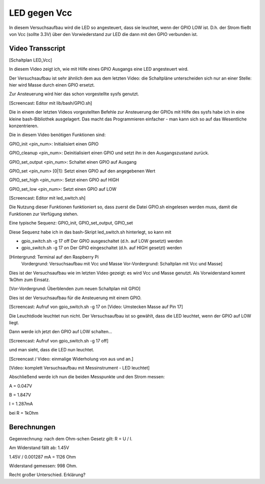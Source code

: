 LED gegen Vcc
+++++++++++++

In diesem Versuchsaufbau wird die LED so angesteuert, dass sie
leuchtet, wenn der GPIO LOW ist. D.h. der Strom fließt von Vcc (sollte
3.3V) über den Vorwiederstand zur LED die dann mit den GPIO verbunden
ist.

Video Transscript
-----------------

[Schaltplan LED_Vcc]

In diesem Video zeigt ich, wie mit Hilfe eines GPIO Ausgangs eine LED
angesteuert wird.

Der Versuchsaufbau ist sehr ähnlich dem aus dem letzten Video: die
Schaltpläne unterscheiden sich nur an einer Stelle: hier wird
Masse durch einen GPIO ersetzt.

Zur Ansteuerung wird hier das schon vorgestellte sysfs genutzt.

[Screencast: Editor mit lib/bash/GPIO.sh]

Die in einem der letzten Videos vorgestellten Befehle zur Ansteuerung
der GPIOs mit Hilfe des sysfs habe ich in eine kleine bash-Bibliothek
ausgelagert.  Das macht das Programmieren einfacher - man kann sich so
auf das Wesentliche konzentrieren.

Die in diesem Video benötigen Funktionen sind:

GPIO_init <pin_num>: Initialisiert einen GPIO

GPIO_cleanup <pin_num>: Deinitialisiert einen GPIO und setzt ihn in
den Ausgangszustand zurück.

GPIO_set_output <pin_num>: Schaltet einen GPIO auf Ausgang

GPIO_set <pin_num> [0|1]: Setzt einen GPIO auf den angegebenen Wert

GPIO_set_high <pin_num>: Setzt einen GPIO auf HIGH

GPIO_set_low <pin_num>: Setzt einen GPIO auf LOW


[Screencast: Editor mit led_switch.sh]

Die Nutzung dieser Funktionen funktioniert so, dass zuerst die Datei
GPIO.sh eingelesen werden muss, damit die Funktionen zur Verfügung
stehen.

Eine typische Sequenz: GPIO_init, GPIO_set_output, GPIO_set

Diese Sequenz habe ich in das bash-Skript led_switch.sh hinterlegt, so
kann mit

* gpio_switch.sh -g 17 off
  Der GPIO ausgeschaltet (d.h. auf LOW gesetzt) werden

* gpio_switch.sh -g 17 on
  Der GPIO eingeschaltet (d.h. auf HIGH gesetzt) werden

[Hintergrund: Terminal auf den Raspberry Pi
 Vordergrund: Versuchsaufbau mit Vcc und Masse
 Vor-Vordergrund: Schaltplan mit Vcc und Masse]

Dies ist der Versuchsaufbau wie im letzten Video gezeigt: es wird Vcc
und Masse genutzt.  Als Vorwiderstand kommt 1kOhm zum Einsatz.

[Vor-Vordergrund: Überblenden zum neuen Schaltplan mit GPIO]

Dies ist der Versuchsaufbau für die Ansteuerung mit einem GPIO.

[Screencast: Aufruf von gpio_switch.sh -g 17 on
[Video: Umstecken Masse auf Pin 17]

Die Leuchtdiode leuchtet nun nicht.  Der Versuchsaufbau ist so
gewählt, dass die LED leuchtet, wenn der GPIO auf LOW liegt.

Dann werde ich jetzt den GPIO auf LOW schalten...

[Screencast: Aufruf von gpio_switch.sh -g 17 off]

und man sieht, dass die LED nun leuchtet.

[Screencast / Video: einmalige Widerholung von aus und an.]


[Video: komplett Versuchsaufbau mit Messinstrument - LED leuchtet]

Abschließend werde ich nun die beiden Messpunkte und den Strom messen:

A = 0.047V

B = 1.847V

I = 1.287mA

bei R = 1kOhm


Berechnungen
------------

Gegenrechnung: nach dem Ohm-schen Gesetz gilt: R = U / I.

Am Widerstand fällt ab: 1.45V

1.45V / 0.001287 mA = 1126 Ohm

Widerstand gemessen: 998 Ohm.

Recht großer Unterschied. Erklärung?

